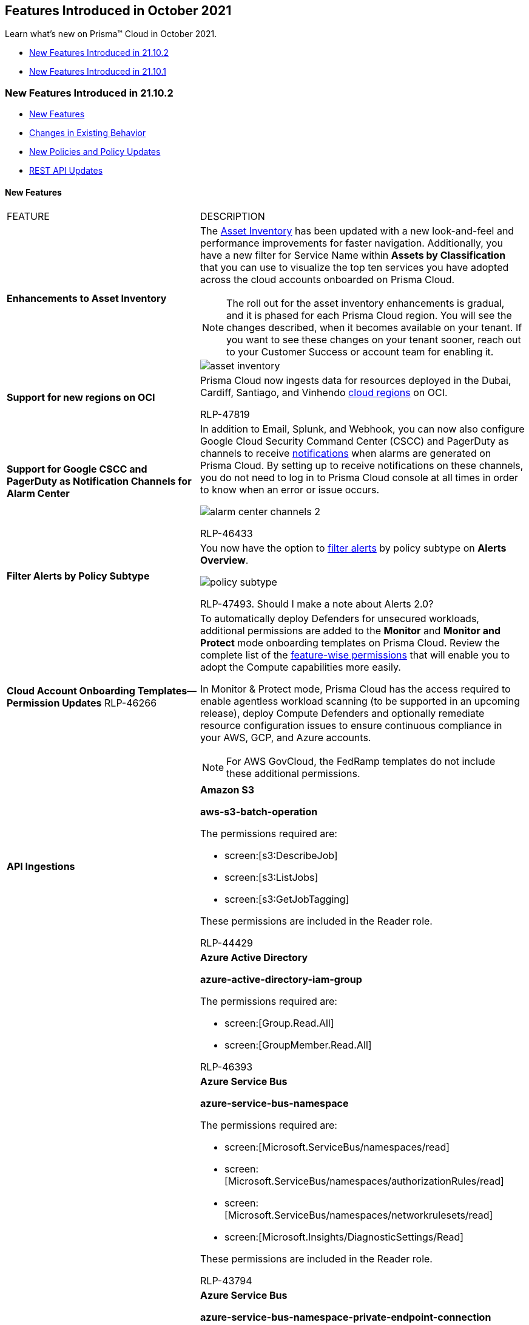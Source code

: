 [#id2bbee8af-b383-4d51-b58e-ec1e4f26f0c2]
== Features Introduced in October 2021

Learn what’s new on Prisma™ Cloud in October 2021.

* xref:#idf18f815b-9566-4604-84d5-66c025b0b776[New Features Introduced in 21.10.2]
* xref:#id01d01b63-2ebb-459a-8550-791398b5bf05[New Features Introduced in 21.10.1]


[#idf18f815b-9566-4604-84d5-66c025b0b776]
=== New Features Introduced in 21.10.2

* xref:#id12fed833-b7a8-4d60-a679-3f30ec541dff[New Features]
* xref:#idcc6607a5-a4b8-4a1d-87bb-7fbea586fbac[Changes in Existing Behavior]
* xref:#idd6bd00c4-f8e4-4321-8d5e-1108c3ad7c22[New Policies and Policy Updates]
* xref:#id19d7352e-6ff1-4728-9ef3-f8e833712448[REST API Updates]


[#id12fed833-b7a8-4d60-a679-3f30ec541dff]
==== New Features

[cols="50%a,50%a"]
|===
|FEATURE
|DESCRIPTION


|*Enhancements to Asset Inventory*
|The https://docs.paloaltonetworks.com/prisma/prisma-cloud/prisma-cloud-admin/prisma-cloud-dashboards/asset-inventory[Asset Inventory] has been updated with a new look-and-feel and performance improvements for faster navigation. Additionally, you have a new filter for Service Name within *Assets by Classification* that you can use to visualize the top ten services you have adopted across the cloud accounts onboarded on Prisma Cloud.

[NOTE]
====
The roll out for the asset inventory enhancements is gradual, and it is phased for each Prisma Cloud region. You will see the changes described, when it becomes available on your tenant. If you want to see these changes on your tenant sooner, reach out to your Customer Success or account team for enabling it.
====

image::asset-inventory.gif[scale=35]


|*Support for new regions on OCI*
|Prisma Cloud now ingests data for resources deployed in the Dubai, Cardiff, Santiago, and Vinhendo https://docs.paloaltonetworks.com/prisma/prisma-cloud/prisma-cloud-admin/connect-your-cloud-platform-to-prisma-cloud/cloud-service-provider-regions-on-prisma-cloud[cloud regions] on OCI.

+++<draft-comment>RLP-47819</draft-comment>+++


|*Support for Google CSCC and PagerDuty as Notification Channels for Alarm Center*
|In addition to Email, Splunk, and Webhook, you can now also configure Google Cloud Security Command Center (CSCC) and PagerDuty as channels to receive https://docs.paloaltonetworks.com/prisma/prisma-cloud/prisma-cloud-admin/manage-prisma-cloud-alarms/set-up-email-notifications-for-alarms.html[notifications] when alarms are generated on Prisma Cloud. By setting up to receive notifications on these channels, you do not need to log in to Prisma Cloud console at all times in order to know when an error or issue occurs.

image::alarm-center-channels-2.png[scale=40]

+++<draft-comment>RLP-46433</draft-comment>+++


|*Filter Alerts by Policy Subtype*
|You now have the option to https://docs.paloaltonetworks.com/prisma/prisma-cloud/prisma-cloud-admin/manage-prisma-cloud-alerts/view-respond-to-prisma-cloud-alerts[filter alerts] by policy subtype on *Alerts Overview*.

image::policy-subtype.png[scale=60]

+++<draft-comment>RLP-47493. Should I make a note about Alerts 2.0?</draft-comment>+++


|*Cloud Account Onboarding Templates—Permission Updates*
+++<draft-comment>RLP-46266</draft-comment>+++
|To automatically deploy Defenders for unsecured workloads, additional permissions are added to the *Monitor* and *Monitor and Protect* mode onboarding templates on Prisma Cloud. Review the complete list of the https://cdn.twistlock.com/docs/downloads/Compute-SaaS-feature-permissions.pdf[feature-wise permissions] that will enable you to adopt the Compute capabilities more easily.

In Monitor & Protect mode, Prisma Cloud has the access required to enable agentless workload scanning (to be supported in an upcoming release), deploy Compute Defenders and optionally remediate resource configuration issues to ensure continuous compliance in your AWS, GCP, and Azure accounts.

[NOTE]
====
For AWS GovCloud, the FedRamp templates do not include these additional permissions.
====


|*API Ingestions*
|*Amazon S3*

*aws-s3-batch-operation*

The permissions required are:

* screen:[s3:DescribeJob]
* screen:[s3:ListJobs]
* screen:[s3:GetJobTagging]

These permissions are included in the Reader role.

+++<draft-comment>RLP-44429</draft-comment>+++


|
|*Azure Active Directory*

*azure-active-directory-iam-group*

The permissions required are:

* screen:[Group.Read.All]
* screen:[GroupMember.Read.All]

+++<draft-comment>RLP-46393</draft-comment>+++


|
|*Azure Service Bus*

*azure-service-bus-namespace*

The permissions required are:

* screen:[Microsoft.ServiceBus/namespaces/read]
* screen:[Microsoft.ServiceBus/namespaces/authorizationRules/read]
* screen:[Microsoft.ServiceBus/namespaces/networkrulesets/read]
* screen:[Microsoft.Insights/DiagnosticSettings/Read]

These permissions are included in the Reader role.

+++<draft-comment>RLP-43794</draft-comment>+++


|
|*Azure Service Bus*

*azure-service-bus-namespace-private-endpoint-connection*

The permissions required are:

screen:[Microsoft.ServiceBus/namespaces/privateEndpointConnections/read]

These permissions are included in the Reader role.

+++<draft-comment>RLP-45667</draft-comment>+++


|
|*Azure Container Registry*

*azure-container-registry-repository*

These permissions are included in the Reader role.

+++<draft-comment>RLP-45375</draft-comment>+++


|
|*OCI Containers And Artifacts*

*oci-containers-artifacts-kubernetes-cluster*

The permissions required are:

screen:[cluster_inspect]

+++<draft-comment>RLP-46399</draft-comment>+++

|===



[#idcc6607a5-a4b8-4a1d-87bb-7fbea586fbac]
==== Changes in Existing Behavior

[cols="53%a,47%a"]
|===
|FEATURE
|CHANGE


|*Onboarding AWS Accounts on Prisma Cloud*
+++<draft-comment>RLP-43483</draft-comment>+++
|The default option when you add a new AWS Cloud account on Prisma Cloud is now *Monitor and Protect* mode instead of *Monitor* mode.

For the permission updates in the templates, see xref:#id12fed833-b7a8-4d60-a679-3f30ec541dff/idfbc52afb-dcc8-4df4-996c-c605fafaf96b[New Features]. You can also download the templates from the https://docs.paloaltonetworks.com/prisma/prisma-cloud/prisma-cloud-admin/connect-your-cloud-platform-to-prisma-cloud/onboard-your-aws-account/add-aws-cloud-account-to-prisma-cloud.html[S3 bucket URLs] and review the permissions.

|===


[#idd6bd00c4-f8e4-4321-8d5e-1108c3ad7c22]
==== New Policies and Policy Updates

[cols="50%a,50%a"]
|===
|POLICY UPDATES
|DESCRIPTION


|*New Policies*
|tt:[IAM Azure GA] — *4 New OOTB policies*

Here are the list of policies that have been added with the tt:[IAM Azure GA] release of the IAM Security Module:

*Azure entities with risky permissions*

Identifies Azure IAM permissions that are risky. As a best practice, Azure entities provisioned in your Azure subscription shouldn’t have a risky set of permissions to minimize security risks.

----
config from iam where dest.cloud.type = 'AZURE' and action.name in ('Microsoft.AzureActiveDirectory/b2cDirectories/write','Microsoft.ManagedIdentity/userAssignedIdentities/write','Microsoft.ManagedIdentity/userAssignedIdentities/assign/action','Microsoft.KeyVault/vaults/read','Microsoft.KeyVault/vaults/write','Microsoft.KeyVault/vaults/deploy/action','Microsoft.KeyVault/vaults/accessPolicies/write','Microsoft.Authorization/roleDefinitions/write','Microsoft.Authorization/roleAssignments/write','Microsoft.Authorization/policySetDefinitions/write','Microsoft.Authorization/policyExemptions/write','Microsoft.Authorization/policyDefinitions/write','Microsoft.Authorization/policyAssignments/resourceManagementPrivateLinks/privateEndpointConnections/write','Microsoft.Authorization/policyAssignments/resourceManagementPrivateLinks/privateEndpointConnectionProxies/write','Microsoft.Authorization/policyAssignments/resourceManagementPrivateLinks/write','Microsoft.Authorization/policyAssignments/privateLinkAssociations/write','Microsoft.Authorization/policyAssignments/write','Microsoft.Authorization/locks/write','Microsoft.Authorization/denyAssignments/write','Microsoft.Authorization/classicAdministrators/write')
----


*Azure IAM effective permissions are over-privileged (7 days)*

Identifies Azure IAM permissions that are over-privileged. As a best practice, grant the least privilege access—for example—granting only the permissions required to perform a task, instead of providing excess permissions.

screen:[config from iam where dest.cloud.type = 'AZURE' and action.lastaccess.days > 7]

*Azure IAM effective permissions are over-privileged (90 days)*

Identifies Azure IAM permissions that are over privileged. As a best practice, grant the least privilege access like granting only the permissions required to perform a task, instead of providing excess permissions.

screen:[config from iam where dest.cloud.type = 'AZURE' and action.lastaccess.days > 90]

*Azure effective permissions granting wildcard resource access*

Identifies Azure IAM role definitions that contain userinput:['{asterisk}'] at the scope level. As a best practice, Azure role definitions should not have userinput:['{asterisk}'] at the scope level to prevent wildcard access to your resources.

----
config from iam where dest.cloud.type = 'AZURE' and dest.cloud.resource.name = '*'
----

+++<draft-comment>RLP-50038</draft-comment>+++


|
|*AWS OpenSearch Fine-grained access control is disabled*

Identifies AWS OpenSearch instances that have fine-grained access control disabled. This could impact alerts generated for all AWS OpenSearch instances with this option off.

----
config from cloud.resource where cloud.type = 'aws' AND api.name = 'aws-es-describe-elasticsearch-domain' AND json.rule = advancedSecurityOptions.enabled is false and advancedSecurityOptions.internalUserDatabaseEnabled is false
----

+++<draft-comment>RLP-46769</draft-comment>+++


|*Policy Updates—Metadata*
|*GCP Projects have OS Login disabled*

The policy recommendation has been updated to allow userinput:[enable-oslogin] configuration at the instance-level instead of at the project-level.

+++<draft-comment>RLP-44541</draft-comment>+++


|*Policy Updates—RQL*
|*AWS RDS instance not in private subnet*

The policy description, recommendation, and RQL has been updated. The RQL for this OOB policy previously used the userinput:[contains] operator when comparing two arrays; it has now been updated to include the userinput:[intersects] operator.

*Current—*

----
config from cloud.resource where cloud.type = 'aws' AND api.name = 'aws-rds-describe-db-instances' as X; config from cloud.resource where api.name = 'aws-ec2-describe-route-tables' as Y; filter "($.Y.associations[*].subnetId exists and $.X.dbsubnetGroup.subnets[*].subnetIdentifier contains $.Y.associations[*].subnetId) and ($.Y.routes[*].gatewayId exists and $.Y.routes[?(@.destinationCidrBlock == '0.0.0.0/0')].gatewayId contains igw)"; show X;
----

*Updated to—*

----
config from cloud.resource where api.name = 'aws-rds-describe-db-instances' as X; config from cloud.resource where api.name = 'aws-ec2-describe-route-tables' AND json.rule = associations[*].subnetId exists and routes[?any( state equals active and gatewayId starts with igw- and (destinationCidrBlock equals "0.0.0.0/0" or destinationIpv6CidrBlock equals "::/0"))] exists as Y; filter '$.X.dbsubnetGroup.subnets[*].subnetIdentifier intersects $.Y.associations[*].subnetId'; show X;
----

+++<draft-comment>RLP-47406</draft-comment>+++

*Impact—* This change does not impact existing alerts.


|
|*GCP Firewall Rules*

The RQLs for the following policies have been updated so that they do not generate alerts for firewall rules that are disabled:

*GCP Firewall rule allows all traffic on SSH port (22)*

*Current—*

----
config from cloud.resource where cloud.type = 'gcp' AND api.name='gcloud-compute-firewall-rules-list' AND json.rule= 'sourceRanges[*] contains 0.0.0.0/0 and allowed[?any(ports contains _Port.inRange(22,22) or (ports does not exist and (IPProtocol contains tcp or IPProtocol contains udp)) )] exists'
----

*Updated to—*

----
config from cloud.resource where cloud.type = 'gcp' AND api.name='gcloud-compute-firewall-rules-list' AND json.rule= 'disabled is false and (sourceRanges[*] contains 0.0.0.0/0 or sourceRanges[*] contains ::/0) and allowed[?any(ports contains _Port.inRange(22,22) or (ports does not exist and (IPProtocol contains tcp or IPProtocol contains udp)))] exists'
----

*GCP Firewall rule allows all traffic on RDP port (3389)*

*Current—*

----
config from cloud.resource where cloud.type = 'gcp' AND api.name='gcloud-compute-firewall-rules-list' AND json.rule= 'sourceRanges[*] contains 0.0.0.0/0 and allowed[?any(ports contains _Port.inRange(3389,3389) or (ports does not exist and (IPProtocol contains tcp or IPProtocol contains udp)))] exists'
----

*Updated to—*

----
config from cloud.resource where cloud.type = 'gcp' AND api.name='gcloud-compute-firewall-rules-list' AND json.rule= 'disabled is false and (sourceRanges[*] contains 0.0.0.0/0 or sourceRanges[*] contains ::/0) and allowed[?any(ports contains _Port.inRange(3389,3389) or (ports does not exist and (IPProtocol contains tcp or IPProtocol contains udp)))] exists'
----

*GCP Firewall rules allow inbound traffic from anywhere with no target tags set*

Updated Policy Name—GCP Firewall rule allows inbound traffic from anywhere with no specific target set

*Current—*

----
config from cloud.resource where cloud.type = 'gcp' AND api.name='gcloud-compute-firewall-rules-list' AND json.rule = 'direction equals "INGRESS" and allowed[*] exists and sourceRanges[*] contains 0.0.0.0/0 and targetTags[*] does not exist and targetServiceAccounts[*] does not exist'
----

*Updated to—*

----
config from cloud.resource where cloud.type = 'gcp' AND api.name='gcloud-compute-firewall-rules-list' AND json.rule = 'disabled is false and direction equals "INGRESS" and allowed[*] exists and (sourceRanges[*] contains 0.0.0.0/0 or sourceRanges[*] contains ::/0) and targetTags[*] does not exist and targetServiceAccounts[*] does not exist'
----

*Default Firewall rule should not have any rules (except http and https)*

Updated Policy Name—GCP Default Firewall rule is overly permissive (except http and https)

*Current—*

----
config from cloud.resource where api.name= 'gcloud-compute-firewall-rules-list' AND json.rule = ' ($.name equals default-allow-ssh or $.name equals default-allow-icmp or $.name equals default-allow-internal or $.name equals default-allow-rdp) and ($.deleted is false) and ($.sourceRanges[*] contains 0.0.0.0/0)'
----

*Updated to—*

----
config from cloud.resource where cloud.type = 'gcp' AND api.name= 'gcloud-compute-firewall-rules-list' AND json.rule = 'disabled is false and (name equals default-allow-ssh or name equals default-allow-icmp or name equals default-allow-internal or name equals default-allow-rdp) and (deleted is false) and (sourceRanges[*] contains 0.0.0.0/0 or sourceRanges[*] contains ::/0)'
----

*Impact—* The number of alerts generated will be reduced.


+++<draft-comment>RLP-43705: updated to include our standardized format for RQL updates</draft-comment>+++

|===



[#id19d7352e-6ff1-4728-9ef3-f8e833712448]
==== REST API Updates

[cols="50%a,50%a"]
|===
|CHANGE
|DESCRIPTION


|*New API Endpoints to Support Asynchronous RQL Config Queries*
|The following new API endpoints enable you to submit and download the results of jobs that process RQL config queries:

*  userinput:[POST /search/config/jobs] 
+
Submits a job to execute an RQL config query

*  userinput:[GET /search/config/jobs/{id}/download] 
+
Returns the results of an RQL config query, as a CSV

+++<draft-comment>Might need to refine details/wording</draft-comment>+++

|===


[#id01d01b63-2ebb-459a-8550-791398b5bf05]
=== New Features Introduced in 21.10.1

* xref:#idb4c6fc42-4f0a-4ac9-86c7-1addbbed7d92[New Features]
* xref:#idbf756915-e1bf-4e71-bc23-37b32ee45e1f[New Policies and Policy Updates]
* xref:#id48ef1430-fe8d-4661-bc0d-51da61840e00[REST API Updates]


[#idb4c6fc42-4f0a-4ac9-86c7-1addbbed7d92]
=== New Features

[cols="50%a,50%a"]
|===
|FEATURE
|DESCRIPTION


|tt:[Update] *Support for Splunk and Webhook as Notification Channels for Alarm Center*
|In addition to Email, you can now configure Splunk and Webhook as channels where you can receive https://docs.paloaltonetworks.com/prisma/prisma-cloud/prisma-cloud-admin/manage-prisma-cloud-alarms/set-up-email-notifications-for-alarms.html[notifications] when alarms are generated on Prisma Cloud. After setting up these channels, you do not need to be logged in to Prisma Cloud console at all times in order to know when an error or issue occurs

image::alarm-center-splunk-1.png[scale=40]

+++<draft-comment>RLP-45522 and RLP-45518. To update description and add link to updated topic in admin guide.</draft-comment>+++


|tt:[Update] *Alarm Center View Permissions*
|In addition to Prisma Cloud System Admins, now Account Group Admins will have limited access to Alarm Center functionalities, such as logging in and viewing the notification details.

+++<draft-comment>RLP-41384. Review and update description</draft-comment>+++


|*Support for AWS Organization Member Account Selection*
|If you use AWS Organizations to centrally govern and manage access to services and resources on AWS, you can now include or exclude member accounts and AWS organizational units (OUs) when you onboard an AWS Organization https://docs.paloaltonetworks.com/prisma/prisma-cloud/prisma-cloud-admin/connect-your-cloud-platform-to-prisma-cloud/onboard-your-aws-account/add-aws-member-accounts-to-prisma-cloud.html[member account] to Prisma Cloud.

image::aws-org-member-1.png[scale=40]

+++<draft-comment>RLP-44531 and RLP-43680.</draft-comment>+++


|tt:[Update] *Permissions for Cloud Discovery in Compute for GCP onboarding*
|The Terraform templates for onboarding your GCP Projects and Organization with *Monitor and Protect* mode are updated to include the following permissions:

* screen:[iam.serviceAccounts.signJwt]
* screen:[compute.zones.list]
* screen:[compute.instances.list]
* screen:[compute.projects.get]
* screen:[osconfig.patchJobs.exec]
* screen:[osconfig.patchJobs.get]
* screen:[osconfig.patchJobs.list]
* screen:[storage.buckets.create]
* screen:[storage.buckets.delete]
* screen:[storage.objects.create]
* screen:[storage.objects.delete]
* screen:[storage.objects.get]
* screen:[storage.objects.list]
* screen:[compute.disks.get]

If you are using the cloud workload protection capabilities enabled through the *Compute* tab on Prisma Cloud (Enterprise), these permissions enable you to deploy Defenders on *Cloud Radar* for unsecured virtual machines (VMs).

+++<draft-comment>RLP-39595 and RLP-43386</draft-comment>+++


|*New features for Compute*
|See xref:../../prisma-cloud-compute-release-information/features-introduced-in-compute-october-2021.adoc#id11cc8e90-5319-4e34-9df0-1395b45fd879[Features Introduced in October 2021] for all new Compute capabilities on Prisma Cloud Enterprise Edition.


|*Prisma Cloud Service in India*
|Prisma Cloud tenant (app.ind.prismacloud.io) is now available for the https://docs.paloaltonetworks.com/prisma/prisma-cloud/prisma-cloud-admin/get-started-with-prisma-cloud/enable-access-prisma-cloud-console[India region].

+++<draft-comment>RLP-46225</draft-comment>+++


|*API Ingestions*
|*AWS CodeBuild*

*aws-code-build-project*

The permissions required are:

* screen:[codebuild:ListProjects]
* screen:[codebuild:BatchGetProjects]

+++<draft-comment>RLP-45998</draft-comment>+++


|
|*AWS Systems Manager*

*aws-ssm-inventory-instance-information*

The permissions required are:

* screen:[ssm:DescribeInstanceInformation]
* screen:[ssm:GetInventory]

+++<draft-comment>RLP-44445. Although we did not document this API ingestion in the look ahead that we published with 21.9.2, it’s a customer ask and is hence being added for 21.10.1.</draft-comment>+++


|
|*AWS Transfer Family*

*aws-transfer-family-access*

The permissions required are:

* screen:[transfer:ListAccesses]
* screen:[transfer:DescribeAccess]

+++<draft-comment>RLP-46996</draft-comment>+++


|
|*AWS Transfer Family*

*aws-transfer-family-server*

The permissions required are:

* screen:[transfer:DescribeServer]
* screen:[transfer:ListServers]

+++<draft-comment>RLP-45242</draft-comment>+++


|
|*Azure Storage*

*azure-storage-account-diagnostic-settings*

The permissions required are:

* screen:[Microsoft.Storage/storageAccounts/read]
* screen:[Microsoft.Storage/storageAccounts/providers/Microsoft.Insights/diagnosticSettings/read]

These permissions are included in the Reader role.

+++<draft-comment>RLP-45305</draft-comment>+++


|
|*Azure Virtual Network*

*azure-network-firewall-policy*

The permissions required are:

* screen:[Microsoft.Network/firewallPolicies/read]
* screen:[Microsoft.Network/firewallPolicies/ruleCollectionGroups/read]

These permissions are included in theReader role.

+++<draft-comment>RLP-46341</draft-comment>+++

|===


[#idbf756915-e1bf-4e71-bc23-37b32ee45e1f]
=== New Policies and Policy Updates

See the xref:../look-ahead-planned-updates-prisma-cloud.adoc#ida01a4ab4-6a2c-429d-95be-86d8ac88a7b4[look ahead updates] for planned features and policy updates for 21.10.2.

[cols="50%a,50%a"]
|===
|POLICY UPDATES
|DESCRIPTION


|*New Policy*
|*Azure Container Instance not configured with the managed identity*

Identifies Azure Container Instances (ACIs) that are not configured with managed identity, which is authenticated with Azure AD. It is recommended to configure managed identity on all your container instances.

----
config from cloud.resource where cloud.type = 'azure' AND api.name = 'azure-container-instances-container-group' AND json.rule = properties.provisioningState equals Succeeded and (identity.type does not exist or (identity.type exists and identity.type equal ignore case None))
----

+++<draft-comment>RLP-46765</draft-comment>+++


|
|*Azure Container Instance environment variable with regular value type*

Identifies ACIs in which the environment variables are of regular value type instead of secure value. Using secure values for environment variables is safer and more flexible than including them in your container's image. As a best practice, secure the environment variable by specifying the varname:[secureValue] property instead of the regular varname:[value] for the variable's type.

----
config from cloud.resource where cloud.type = 'azure' AND api.name = 'azure-container-instances-container-group' AND json.rule = properties.provisioningState equals Succeeded and properties.containers[*].properties.environmentVariables[*] exists and properties.containers[*].properties.environmentVariables[*].value exists
----

+++<draft-comment>RLP-46763</draft-comment>+++


|
|*Azure Container Instance is not configured with virtual network*

Identifies ACIs that are not configured with a virtual network. By deploying container instances into an Azure virtual network, your containers can communicate securely with other resources in the virtual network. As a best practice, configure all your container instances within a virtual network.

----
config from cloud.resource where cloud.type = 'azure' AND api.name = 'azure-container-instances-container-group' AND json.rule = properties.provisioningState equals Succeeded and properties.ipAddress.type exists and properties.ipAddress.type equals Public
----

+++<draft-comment>RLP-46760</draft-comment>+++


|
|*Azure Cosmos DB allows traffic from public Azure datacenters*

Identifies Cosmos DBs that allow traffic from public Azure data centers. If you enable this option, the IP address 0.0.0.0 is added to the list of allowed IP addresses. It is recommended not to select the *Accept connections from within public Azure datacenters* option for your Cosmos DB.

----
config from cloud.resource where cloud.type = 'azure' AND api.name = 'azure-cosmos-db' AND json.rule = properties.provisioningState equals Succeeded and properties.ipRangeFilter is not empty and properties.ipRangeFilter contains 0.0.0.0
----

+++<draft-comment>RLP-46171</draft-comment>+++


|
|*AWS EMR Block public access setting disabled*

Checks for AWS EMR that are configured with block public access setting. This could impact alerts being generated for all AWS EMR with public access setting disabled.

----
config from cloud.resource where cloud.type = 'aws' AND api.name = 'aws-emr-public-access-block' AND json.rule = blockPublicAccessConfiguration.blockPublicSecurityGroupRules is false
----

+++<draft-comment>RLP-45595</draft-comment>+++


|
|*AWS EMR cluster Master Security Group allows all traffic to port 8088*

Checks for AWS EMR cluster that are configured with Master Security Group that allows all traffic to port 8088. This could impact alerts being generated for all AWS EMR cluster which has public access for port 8088.

----
config from cloud.resource where api.name = 'aws-emr-describe-cluster' AND json.rule = status.state does not contain TERMINATING as X; config from cloud.resource where api.name= 'aws-ec2-describe-security-groups' AND json.rule = isShared is false and (ipPermissions[?any((ipRanges[] contains 0.0.0.0/0 or ipv6Ranges[].cidrIpv6 contains ::/0) and ((toPort == 8088 or fromPort == 8088) or (toPort > 8088 and fromPort < 8088)))] exists) as Y; filter '$.X.ec2InstanceAttributes.emrManagedMasterSecurityGroup equals $.Y.groupId or $.X.ec2InstanceAttributes.additionalMasterSecurityGroups[*] contains $.Y.groupId'; show X;
----

+++<draft-comment>RLP-45589</draft-comment>+++


|
|*AWS ECS fargate task definition logging is disabled*

Identifies ECS fargate task definitions for which logging is disabled. You can configure the containers in your tasks to send log information to CloudWatch logs to help you get information from running containers and services. If you are using the Fargate launch type for your tasks, this allows you to view the logs from your containers.

----
config from cloud.resource where cloud.type = 'aws' AND api.name = 'aws-ecs-describe-task-definition' AND json.rule = status equals ACTIVE and containerDefinitions[?any(logConfiguration.logDriver does not exist or logConfiguration.logDriver contains false)] exists
----

+++<draft-comment>RLP-5459</draft-comment>+++


|*Policy Updates—Metadata*
|*Memcached default UDP port is publicly accessible*

The policy RQL has been updated to check network flows with bytes greater than zero. The policy name and description have also been updated.

*Impact—* No impact on existing alerts.

The policy RQL is modified as follows:

----
network from vpc.flow_record where protocol IN ( 'UDP' ) and dest.port = 11211 and bytes > 0 AND source.publicnetwork IN ( 'Internet IPs' , 'Suspicious IPs' , 'AWS IPs', 'Azure IPs', 'GCP IPs' )
----

+++<draft-comment>RLP-45960</draft-comment>+++

|===


[#id48ef1430-fe8d-4661-bc0d-51da61840e00]
=== REST API Updates

[cols="50%a,50%a"]
|===
|CHANGE
|DESCRIPTION


|*Support for AWS Organization Member Account Selection*
|You can now specify AWS organizational units (OUs) when you use the CSPM API to onboard an AWS Organization to Prisma Cloud. You can also use the API to access or update onboarded OUs.

New API endpoints are also available to list either children or ancestors in the OU hierarchy. You can find these new endpoints under https://prisma.pan.dev/api/cloud/cspm/cloud-accounts[CSPM Cloud Accounts] in the CSPM API reference.

+++<draft-comment>RLP-45344. Text was added by Debbie, I only added RLP# for reference.</draft-comment>+++


|*New Request Parameter for Login Endpoint for Multi-Tenancy*
|The following API endpoint has a new, optional request body parametervarname:[prismaId] for multi-tenant users:

* https://prisma.pan.dev/api/cloud/cspm/login#operation/app-login[POST /login]

+++<draft-comment>RLP-46003. Text was added by Debbie, I only added RLP# for reference.</draft-comment>+++


|*New Alerts Filter Type*
|The response object for the following API endpoint includes a new filter varname:[policy.subtype]:

* https://prisma.pan.dev/api/cloud/cspm/alerts#operation/get-alert-filter-and-options[GET /filter/alert/suggest]


|*New Query Parameter for Endpoint to List Integration Types*
|The following API endpoint has a new, optional query request parametervarname:[internalOnly], which restricts your integration type query to Tenable, Qualys, and Okta:

* https://prisma.pan.dev/api/cloud/cspm/integrations#operation/get-all-integrations[GET /integration]

|===



